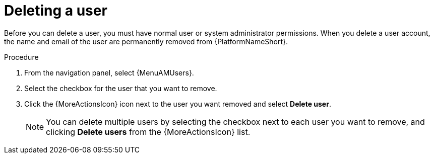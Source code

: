 :_mod-docs-content-type: PROCEDURE

[id="proc-controller-deleting-a-user"]

= Deleting a user

Before you can delete a user, you must have normal user or system administrator permissions. When you delete a user account, the name and email of the user are permanently removed from {PlatformNameShort}.

.Procedure
. From the navigation panel, select {MenuAMUsers}.
. Select the checkbox for the user that you want to remove.
. Click the {MoreActionsIcon} icon next to the user you want removed and select *Delete user*.
+
[NOTE]
====
You can delete multiple users by selecting the checkbox next to each user you want to remove, and clicking *Delete users* from the {MoreActionsIcon} list. 
====


